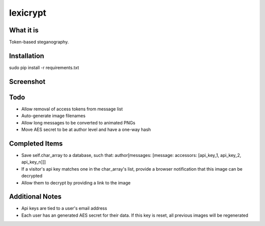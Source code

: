=========
lexicrypt
=========


What it is
==========

Token-based steganography.


Installation
============

sudo pip install -r requirements.txt


Screenshot
==========

.. image:: https://img.skitch.com/20111120-fskaf7xhdu6rrs7c1jwkhasf77.jpg


Todo
====

* Allow removal of access tokens from message list
* Auto-generate image filenames
* Allow long messages to be converted to animated PNGs
* Move AES secret to be at author level and have a one-way hash


Completed Items
===============

* Save self.char_array to a database, such that: author[messages: [message: accessors: [api_key_1, api_key_2, api_key_n]]]
* If a visitor's api key matches one in the char_array's list, provide a
  browser notification that this image can be decrypted
* Allow them to decrypt by providing a link to the image


Additional Notes
================

* Api keys are tied to a user's email address
* Each user has an generated AES secret for their data. If this key is reset, all previous images will be regenerated